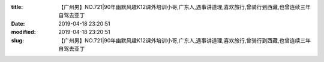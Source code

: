 
:title: 【广州男】NO.721|90年幽默风趣K12课外培训小哥,广东人,遇事讲道理,喜欢旅行,曾骑行到西藏,也曾连续三年自驾去亚丁
:date: 2019-04-18 23:20:51
:modified: 2019-04-18 23:20:51
:slug: 【广州男】NO.721|90年幽默风趣K12课外培训小哥,广东人,遇事讲道理,喜欢旅行,曾骑行到西藏,也曾连续三年自驾去亚丁


.. raw:: html
    :file: html/【广州男】NO.721|90年幽默风趣K12课外培训小哥,广东人,遇事讲道理,喜欢旅行,曾骑行到西藏,也曾连续三年自驾去亚丁.html
